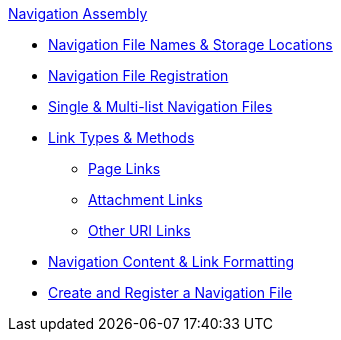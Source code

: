 .xref:index.adoc[Navigation Assembly]
* xref:filenames-and-locations.adoc[Navigation File Names & Storage Locations]
* xref:register-navigation-files.adoc[Navigation File Registration]
* xref:list-structures.adoc[Single & Multi-list Navigation Files]
//** xref:list-structures.adoc#single[Single List File]
//** xref:list-structures.adoc#multi[Multi-list File]
* xref:content-syntax.adoc[Link Types & Methods]
** xref:content-syntax.adoc#page[Page Links]
** xref:content-syntax.adoc#resource[Attachment Links]
** xref:content-syntax.adoc#urls[Other URI Links]
* xref:content-syntax.adoc#content[Navigation Content & Link Formatting]
* xref:create-a-navigation-file.adoc[Create and Register a Navigation File]
//* xref:organize-navigation-files.adoc[Organize and Register Navigation Files]
